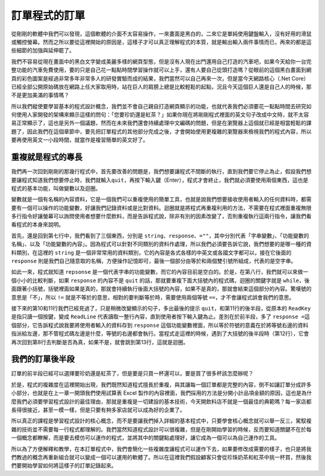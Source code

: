 ==============
訂單程式的訂單
==============

從剛剛的軟體中我們可以發現，這個軟體的介面不太容易操作，一來畫面是黑白的，二來它是單純使用鍵盤輸入，沒有好用的滑鼠或觸控螢幕。然而之所以要從這裡開始的原因是，這樣子才可以真正理解程式的本質，就是輸出輸入兩件事情而已，再來的都是這些細節的加強與延伸罷了。

我們不容易從現在畫面中的黑白文字變成美麗多樣的網頁型態，但是沒有人現在出門還用自己打造的汽車吧，如果今天給你一台完整功能的汽車免費使用，要的只是自己花一點點時間學習操作就可以上手，還有人要自己從頭打造嗎？從眼前的這個黑白畫面到網頁的彩色圖案是經過非常多年非常多人的研發實驗而成的結果，我們當然可以自己再來一次，但是當今天網路核心（.Net Core）已經全部公開原始碼放在網路上任大家取用時，站在巨人的肩膀上總是比較輕鬆的起點，況且今天這個巨人還是自己人的時候，那不是更加美滿的事情嗎？

所以我們縱使要學習基本的程式設計概念，我們並不會自己親自打造網頁顯示的功能，也就代表我們必須要花一點點時間去研究如何使用人家開發的架構來顯示這樣的問句：「您要珍奶還是紅茶？」如果你現在將剛剛程式裡面的英文句子改成中文時，就不太容易正常顯示了，這也是另外一個議題，然而在未來我們還會持續處理中文編碼的問題，但是在瀏覽器上這個就已經是相當輕鬆的課題了，因此我們在這個章節中，要先把訂單程式的其他部分完成之後，才會開始使用更複雜的瀏覽器來檢視我們的程式內容，所以要再使用英文一小段時間，就當作是複習簡單的英文好了。

重複就是程式的專長
==================

我們再一次回到剛剛的那幾行程式中，首先要改善的問題是，我們想要讓程式不間斷的執行，直到我們要它停止為止，假設我們想要讓程式知道我們想要停止時，我們就輸入\ ``quit``\ ，再按下輸入鍵（Enter），程式才會終止，我們就必須要使用兩個東西，這也是程式的基本功能，叫做變數以及迴圈。

變數就是一個有名稱的內容資料，它是一個我們可以重複使用的簡單工具，也就是說我們想要接收使用者輸入的任何資料時，都需要有一個可以操作的功能變數，好讓我們記錄資料或是比對資料。迴圈就是將程式再重複利用的方法，不需要在程式裡面重複無限多行指令好讓螢幕可以詢問使用者想要什麼飲料，而是告訴程式說，除非有別的因素改變了，否則重複執行這兩行指令，讓我們看看程式的本身來說明。

.. raw:: html

   <script data-gist-id="9574f52eb2eab7e9dfe77452bcf23581" data-gist-file="Program-v2.cs" gist-enable-cache="true"></script>

首先，還是回到第七行中，我們看到了三個東西，分別是 ``string``\ 、\ ``response``\ 、\ ``=""``\ ，其中分別代表「字串變數」、「功能變數的名稱」、以及「功能變數的內容」。因為程式可以針對不同類別的資料作處理，所以我們必須要告訴它說，我們想要的是哪一種的資料類別，在這裡的 ``string`` 是一個非常常用的資料類別，它的內容是各式各樣的中英文或各國文字都可以，接在它後面的 ``response`` 則是我們自己隨意取的名稱，方便操作記憶即可，最後一個部分由等於和兩個雙引號所組成，代表的是空字串。

如此一來，程式就知道 ``repsonse`` 是一個代表字串的功能變數，而它的內容目前是空白的。於是，在第八行，我們就可以來做一個小小的比較判斷，如果 ``response`` 的內容不是 ``quit`` 的話，那就要重複下面大括號內的程式碼，迴圈的關鍵字就是 ``while``\ ，後面跟著小括號，括號裡面如果是真的，那就會持續執行後面大括號的內容，如果不是真的，那就會結束這個部分的內容。驚嘆號的意思是「不」，所以 ``!=`` 就是不等於的意思，相對的要判斷等於時，需要使用兩個等號 ``==``\ ，才不會讓程式誤會我們的意思。

接下來的第10和11行我們已經見過了，只是稍微改變顯示的句子，多出最後的提示 ``quit``\ ，和第11行的後半段，從原本的 ``ReadKey`` 是指只讀一個按鍵，變成 ``ReadLine`` 代表讀取一整行內容，直到使用者按下輸入鍵為止。差別在於前半段，多了 ``response =``\ 這個部分，它告訴程式說我要將使用者輸入的資料存到 ``response`` 這個功能變數裡面，所以等於符號的意義在於將等號右邊的資料指派給左邊，那不管程式碼左邊是什麼，等號的右邊都會執行。當程式走這裡的時候，遇到了大括號的後半段時（第12行），它會再次回到第8行去判斷是否為真，如果不是，就會跳到第13行，這就是迴圈。

我們的訂單後半段
================

訂單的前半段已經可以選擇要珍奶還是紅茶了，但是要是只買一杯還可以，要是買了很多杯該怎麼辦呢？

於是，程式的複雜度在這裡開始出現，我們既然知道程式擅長於重複，與其讓每一個訂單都是完整的內容，倒不如讓訂單分成許多小部分，也就是在上一章一開頭我們使用試算表 Excel 製作的內容裡面，我們採用的方法是分開小計品項金額的原因，這也是為什麼我們必須要學習程式設計的最佳理由，那就是重複是一切建設的基本技術，今天開飲料店不就是一個最佳的典範嗎？每一家店都長得很接近，甚至一模一樣，但是只要有夠多家店就可以成為好的企業了。

所以真正的課程是學習程式設計的核心概念，而不是要讓我們掉入詳細的基本程式中，只要學會核心概念就可以舉一反三，駕馭複雜的技術並不需要每一行程式都理解的。我們當然知道程式設計可以很複雜，但是在剛開始學習的時候，反而要知道關鍵不在於每一個概念都瞭解，而是要去模仿可以運作的程式，並將其中的關鍵點處理好，讓它成為一個可以為自己運作的工具。

所以為了方便解釋和教學，在本訂單程式中，我們會簡化一些複雜度讓程式可以運作下去，如果要修改成需要的樣子，也只是將我們教過的概念再重新組合就可以變成一個可以運用的軟體了。所以在這裡我們假設顧客只會從珍珠奶茶和紅茶中挑一杯買，然後我們要開始學習如何將這樣子的訂單記錄起來。
